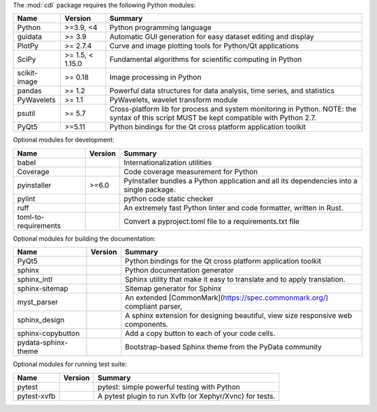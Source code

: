 The :mod:`cdl` package requires the following Python modules:

.. list-table::
    :header-rows: 1
    :align: left

    * - Name
      - Version
      - Summary
    * - Python
      - >=3.9, <4
      - Python programming language
    * - guidata
      -  >= 3.9
      - Automatic GUI generation for easy dataset editing and display
    * - PlotPy
      -  >= 2.7.4
      - Curve and image plotting tools for Python/Qt applications
    * - SciPy
      -  >= 1.5, < 1.15.0
      - Fundamental algorithms for scientific computing in Python
    * - scikit-image
      -  >= 0.18
      - Image processing in Python
    * - pandas
      -  >= 1.2
      - Powerful data structures for data analysis, time series, and statistics
    * - PyWavelets
      -  >= 1.1
      - PyWavelets, wavelet transform module
    * - psutil
      -  >= 5.7
      - Cross-platform lib for process and system monitoring in Python.  NOTE: the syntax of this script MUST be kept compatible with Python 2.7.
    * - PyQt5
      - >=5.11
      - Python bindings for the Qt cross platform application toolkit

Optional modules for development:

.. list-table::
    :header-rows: 1
    :align: left

    * - Name
      - Version
      - Summary
    * - babel
      -
      - Internationalization utilities
    * - Coverage
      -
      - Code coverage measurement for Python
    * - pyinstaller
      - >=6.0
      - PyInstaller bundles a Python application and all its dependencies into a single package.
    * - pylint
      -
      - python code static checker
    * - ruff
      -
      - An extremely fast Python linter and code formatter, written in Rust.
    * - toml-to-requirements
      -
      - Convert a pyproject.toml file to a requirements.txt file

Optional modules for building the documentation:

.. list-table::
    :header-rows: 1
    :align: left

    * - Name
      - Version
      - Summary
    * - PyQt5
      -
      - Python bindings for the Qt cross platform application toolkit
    * - sphinx
      -
      - Python documentation generator
    * - sphinx_intl
      -
      - Sphinx utility that make it easy to translate and to apply translation.
    * - sphinx-sitemap
      -
      - Sitemap generator for Sphinx
    * - myst_parser
      -
      - An extended [CommonMark](https://spec.commonmark.org/) compliant parser,
    * - sphinx_design
      -
      - A sphinx extension for designing beautiful, view size responsive web components.
    * - sphinx-copybutton
      -
      - Add a copy button to each of your code cells.
    * - pydata-sphinx-theme
      -
      - Bootstrap-based Sphinx theme from the PyData community

Optional modules for running test suite:

.. list-table::
    :header-rows: 1
    :align: left

    * - Name
      - Version
      - Summary
    * - pytest
      -
      - pytest: simple powerful testing with Python
    * - pytest-xvfb
      -
      - A pytest plugin to run Xvfb (or Xephyr/Xvnc) for tests.